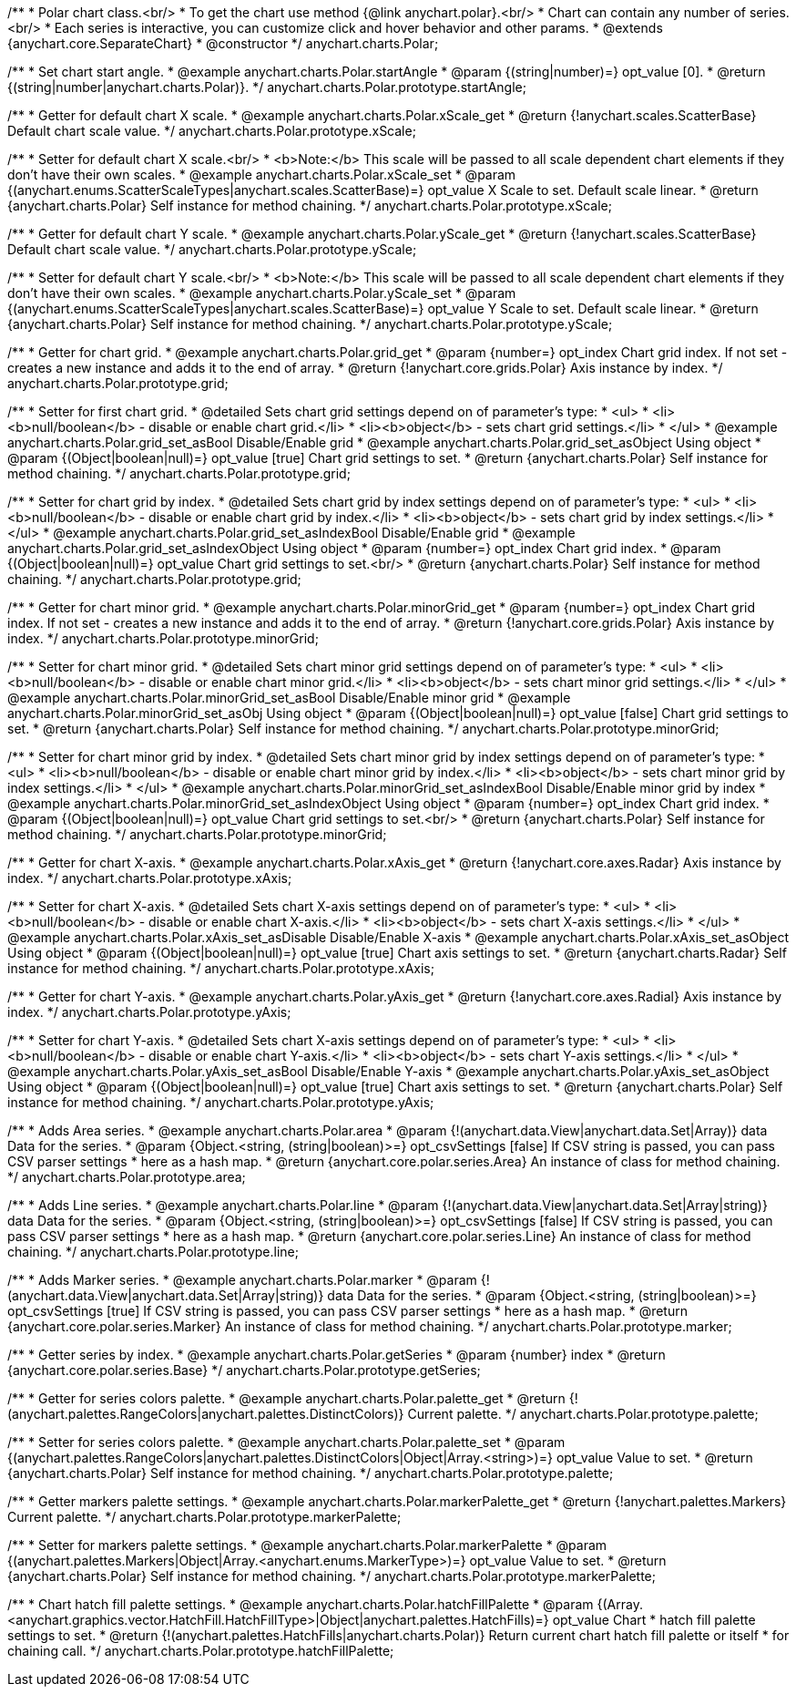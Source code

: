 /**
 * Polar chart class.<br/>
 * To get the chart use method {@link anychart.polar}.<br/>
 * Chart can contain any number of series.<br/>
 * Each series is interactive, you can customize click and hover behavior and other params.
 * @extends {anychart.core.SeparateChart}
 * @constructor
 */
anychart.charts.Polar;

//----------------------------------------------------------------------------------------------------------------------
//
// anychart.charts.Polar.prototype.startAngle
//
//----------------------------------------------------------------------------------------------------------------------

/**
 * Set chart start angle.
 * @example anychart.charts.Polar.startAngle
 * @param {(string|number)=} opt_value [0].
 * @return {(string|number|anychart.charts.Polar)}.
 */
anychart.charts.Polar.prototype.startAngle;


//----------------------------------------------------------------------------------------------------------------------
//
//  anychart.charts.Polar.prototype.xScale
//
//----------------------------------------------------------------------------------------------------------------------

/**
 * Getter for default chart X scale.
 * @example anychart.charts.Polar.xScale_get
 * @return {!anychart.scales.ScatterBase} Default chart scale value.
 */
anychart.charts.Polar.prototype.xScale;

/**
 * Setter for default chart X scale.<br/>
 * <b>Note:</b> This scale will be passed to all scale dependent chart elements if they don't have their own scales.
 * @example anychart.charts.Polar.xScale_set
 * @param {(anychart.enums.ScatterScaleTypes|anychart.scales.ScatterBase)=} opt_value X Scale to set. Default scale linear.
 * @return {anychart.charts.Polar} Self instance for method chaining.
 */
anychart.charts.Polar.prototype.xScale;


//----------------------------------------------------------------------------------------------------------------------
//
//  anychart.charts.Polar.prototype.yScale
//
//----------------------------------------------------------------------------------------------------------------------

/**
 * Getter for default chart Y scale.
 * @example anychart.charts.Polar.yScale_get
 * @return {!anychart.scales.ScatterBase} Default chart scale value.
 */
anychart.charts.Polar.prototype.yScale;

/**
 * Setter for default chart Y scale.<br/>
 * <b>Note:</b> This scale will be passed to all scale dependent chart elements if they don't have their own scales.
 * @example anychart.charts.Polar.yScale_set
 * @param {(anychart.enums.ScatterScaleTypes|anychart.scales.ScatterBase)=} opt_value Y Scale to set. Default scale linear.
 * @return {anychart.charts.Polar} Self instance for method chaining.
 */
anychart.charts.Polar.prototype.yScale;


//----------------------------------------------------------------------------------------------------------------------
//
//  anychart.charts.Polar.prototype.grid
//
//----------------------------------------------------------------------------------------------------------------------

/**
 * Getter for chart grid.
 * @example anychart.charts.Polar.grid_get
 * @param {number=} opt_index Chart grid index. If not set - creates a new instance and adds it to the end of array.
 * @return {!anychart.core.grids.Polar} Axis instance by index.
 */
anychart.charts.Polar.prototype.grid;

/**
 * Setter for first chart grid.
 * @detailed Sets chart grid settings depend on of parameter's type:
 * <ul>
 *   <li><b>null/boolean</b> - disable or enable chart grid.</li>
 *   <li><b>object</b> - sets chart grid settings.</li>
 * </ul>
 * @example anychart.charts.Polar.grid_set_asBool Disable/Enable grid
 * @example anychart.charts.Polar.grid_set_asObject Using object
 * @param {(Object|boolean|null)=} opt_value [true] Chart grid settings to set.
 * @return {anychart.charts.Polar} Self instance for method chaining.
 */
anychart.charts.Polar.prototype.grid;

/**
 * Setter for chart grid by index.
 * @detailed Sets chart grid by index settings depend on of parameter's type:
 * <ul>
 *   <li><b>null/boolean</b> - disable or enable chart grid by index.</li>
 *   <li><b>object</b> - sets chart grid by index settings.</li>
 * </ul>
 * @example anychart.charts.Polar.grid_set_asIndexBool Disable/Enable grid
 * @example anychart.charts.Polar.grid_set_asIndexObject Using object
 * @param {number=} opt_index Chart grid index.
 * @param {(Object|boolean|null)=} opt_value Chart grid settings to set.<br/>
 * @return {anychart.charts.Polar} Self instance for method chaining.
 */
anychart.charts.Polar.prototype.grid;


//----------------------------------------------------------------------------------------------------------------------
//
//  anychart.charts.Polar.prototype.minorGrid
//
//----------------------------------------------------------------------------------------------------------------------

/**
 * Getter for chart minor grid.
 * @example anychart.charts.Polar.minorGrid_get
 * @param {number=} opt_index Chart grid index. If not set - creates a new instance and adds it to the end of array.
 * @return {!anychart.core.grids.Polar} Axis instance by index.
 */
anychart.charts.Polar.prototype.minorGrid;

/**
 * Setter for chart minor grid.
 * @detailed Sets chart minor grid settings depend on of parameter's type:
 * <ul>
 *   <li><b>null/boolean</b> - disable or enable chart minor grid.</li>
 *   <li><b>object</b> - sets chart minor grid settings.</li>
 * </ul>
 * @example anychart.charts.Polar.minorGrid_set_asBool Disable/Enable minor grid
 * @example anychart.charts.Polar.minorGrid_set_asObj Using object
 * @param {(Object|boolean|null)=} opt_value [false] Chart grid settings to set.
 * @return {anychart.charts.Polar} Self instance for method chaining.
 */
anychart.charts.Polar.prototype.minorGrid;

/**
 * Setter for chart minor grid by index.
 * @detailed Sets chart minor grid by index settings depend on of parameter's type:
 * <ul>
 *   <li><b>null/boolean</b> - disable or enable chart minor grid by index.</li>
 *   <li><b>object</b> - sets chart minor grid by index settings.</li>
 * </ul>
 * @example anychart.charts.Polar.minorGrid_set_asIndexBool Disable/Enable minor grid by index
 * @example anychart.charts.Polar.minorGrid_set_asIndexObject Using object
 * @param {number=} opt_index Chart grid index.
 * @param {(Object|boolean|null)=} opt_value Chart grid settings to set.<br/>
 * @return {anychart.charts.Polar} Self instance for method chaining.
 */
anychart.charts.Polar.prototype.minorGrid;


//----------------------------------------------------------------------------------------------------------------------
//
//  anychart.charts.Polar.prototype.xAxis
//
//----------------------------------------------------------------------------------------------------------------------

/**
 * Getter for chart X-axis.
 * @example anychart.charts.Polar.xAxis_get
 * @return {!anychart.core.axes.Radar} Axis instance by index.
 */
anychart.charts.Polar.prototype.xAxis;

/**
 * Setter for chart X-axis.
 * @detailed Sets chart X-axis settings depend on of parameter's type:
 * <ul>
 *   <li><b>null/boolean</b> - disable or enable chart X-axis.</li>
 *   <li><b>object</b> - sets chart X-axis settings.</li>
 * </ul>
 * @example anychart.charts.Polar.xAxis_set_asDisable Disable/Enable X-axis
 * @example anychart.charts.Polar.xAxis_set_asObject Using object
 * @param {(Object|boolean|null)=} opt_value [true] Chart axis settings to set.
 * @return {anychart.charts.Radar} Self instance for method chaining.
 */
anychart.charts.Polar.prototype.xAxis;


//----------------------------------------------------------------------------------------------------------------------
//
//  anychart.charts.Polar.prototype.yAxis
//
//----------------------------------------------------------------------------------------------------------------------

/**
 * Getter for chart Y-axis.
 * @example anychart.charts.Polar.yAxis_get
 * @return {!anychart.core.axes.Radial} Axis instance by index.
 */
anychart.charts.Polar.prototype.yAxis;

/**
 * Setter for chart Y-axis.
 * @detailed Sets chart X-axis settings depend on of parameter's type:
 * <ul>
 *   <li><b>null/boolean</b> - disable or enable chart Y-axis.</li>
 *   <li><b>object</b> - sets chart Y-axis settings.</li>
 * </ul>
 * @example anychart.charts.Polar.yAxis_set_asBool Disable/Enable Y-axis
 * @example anychart.charts.Polar.yAxis_set_asObject Using object
 * @param {(Object|boolean|null)=} opt_value [true] Chart axis settings to set.
 * @return {anychart.charts.Polar} Self instance for method chaining.
 */
anychart.charts.Polar.prototype.yAxis;


//----------------------------------------------------------------------------------------------------------------------
//
//  anychart.charts.Polar.prototype.area
//
//----------------------------------------------------------------------------------------------------------------------

/**
 * Adds Area series.
 * @example anychart.charts.Polar.area
 * @param {!(anychart.data.View|anychart.data.Set|Array)} data Data for the series.
 * @param {Object.<string, (string|boolean)>=} opt_csvSettings [false] If CSV string is passed, you can pass CSV parser settings
 *    here as a hash map.
 * @return {anychart.core.polar.series.Area} An instance of class for method chaining.
 */
anychart.charts.Polar.prototype.area;


//----------------------------------------------------------------------------------------------------------------------
//
//  anychart.charts.Polar.prototype.line
//
//----------------------------------------------------------------------------------------------------------------------

/**
 * Adds Line series.
 * @example anychart.charts.Polar.line
 * @param {!(anychart.data.View|anychart.data.Set|Array|string)} data Data for the series.
 * @param {Object.<string, (string|boolean)>=} opt_csvSettings [false] If CSV string is passed, you can pass CSV parser settings
 *    here as a hash map.
 * @return {anychart.core.polar.series.Line} An instance of class for method chaining.
 */
anychart.charts.Polar.prototype.line;


//----------------------------------------------------------------------------------------------------------------------
//
//  anychart.charts.Polar.prototype.marker
//
//----------------------------------------------------------------------------------------------------------------------

/**
 * Adds Marker series.
 * @example anychart.charts.Polar.marker
 * @param {!(anychart.data.View|anychart.data.Set|Array|string)} data Data for the series.
 * @param {Object.<string, (string|boolean)>=} opt_csvSettings [true] If CSV string is passed, you can pass CSV parser settings
 *    here as a hash map.
 * @return {anychart.core.polar.series.Marker} An instance of class for method chaining.
 */
anychart.charts.Polar.prototype.marker;


//----------------------------------------------------------------------------------------------------------------------
//
//  anychart.charts.Polar.prototype.getSeries
//
//----------------------------------------------------------------------------------------------------------------------

/**
 * Getter series by index.
 * @example anychart.charts.Polar.getSeries
 * @param {number} index
 * @return {anychart.core.polar.series.Base}
 */
anychart.charts.Polar.prototype.getSeries;


//----------------------------------------------------------------------------------------------------------------------
//
//  anychart.charts.Polar.prototype.palette
//
//----------------------------------------------------------------------------------------------------------------------

/**
 * Getter for series colors palette.
 * @example anychart.charts.Polar.palette_get
 * @return {!(anychart.palettes.RangeColors|anychart.palettes.DistinctColors)} Current palette.
 */
anychart.charts.Polar.prototype.palette;

/**
 * Setter for series colors palette.
 * @example anychart.charts.Polar.palette_set
 * @param {(anychart.palettes.RangeColors|anychart.palettes.DistinctColors|Object|Array.<string>)=} opt_value Value to set.
 * @return {anychart.charts.Polar} Self instance for method chaining.
 */
anychart.charts.Polar.prototype.palette;


//----------------------------------------------------------------------------------------------------------------------
//
//  anychart.charts.Polar.prototype.markerPalette
//
//----------------------------------------------------------------------------------------------------------------------

/**
 * Getter markers palette settings.
 * @example anychart.charts.Polar.markerPalette_get
 * @return {!anychart.palettes.Markers} Current palette.
 */
anychart.charts.Polar.prototype.markerPalette;

/**
 * Setter for markers palette settings.
 * @example anychart.charts.Polar.markerPalette
 * @param {(anychart.palettes.Markers|Object|Array.<anychart.enums.MarkerType>)=} opt_value Value to set.
 * @return {anychart.charts.Polar} Self instance for method chaining.
 */
anychart.charts.Polar.prototype.markerPalette;


//----------------------------------------------------------------------------------------------------------------------
//
//  anychart.charts.Polar.prototype.hatchFillPalette
//
//----------------------------------------------------------------------------------------------------------------------

/**
 * Chart hatch fill palette settings.
 * @example anychart.charts.Polar.hatchFillPalette
 * @param {(Array.<anychart.graphics.vector.HatchFill.HatchFillType>|Object|anychart.palettes.HatchFills)=} opt_value Chart
 * hatch fill palette settings to set.
 * @return {!(anychart.palettes.HatchFills|anychart.charts.Polar)} Return current chart hatch fill palette or itself
 * for chaining call.
 */
anychart.charts.Polar.prototype.hatchFillPalette;

